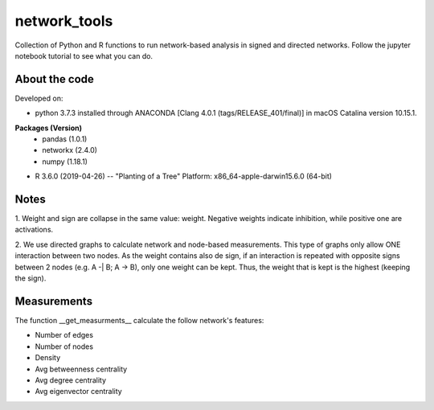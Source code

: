 network_tools
##########

Collection of Python and R functions to run network-based analysis
in signed and directed networks.
Follow the jupyter notebook tutorial to see what you can do.

About the code
================================

Developed on:

- python 3.7.3 installed through ANACONDA [Clang 4.0.1 (tags/RELEASE_401/final)] in macOS Catalina version 10.15.1.

**Packages (Version)**
 * pandas (1.0.1)
 * networkx (2.4.0)
 * numpy (1.18.1)


- R 3.6.0 (2019-04-26) -- "Planting of a Tree" Platform: x86_64-apple-darwin15.6.0 (64-bit)

Notes
================================
1. Weight and sign are collapse in the same value: weight.
Negative weights indicate inhibition, while positive one are activations.

2. We use directed graphs to calculate network and node-based measurements.
This type of graphs only allow ONE interaction between two nodes.
As the weight contains also de sign,
if an interaction is repeated with opposite signs between 2 nodes
(e.g. A -| B; A -> B), only one weight can be kept.
Thus, the weight that is kept is the highest (keeping the sign).

Measurements
================================
The function __get_measurments__ calculate the follow network's features:

* Number of edges
* Number of nodes
* Density
* Avg betweenness centrality
* Avg degree centrality
* Avg eigenvector centrality
